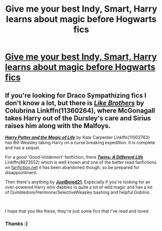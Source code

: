 #+TITLE: Give me your best Indy, Smart, Harry learns about magic before Hogwarts fics

* [[/r/HPSlashFic/comments/mv48k7/give_me_your_best_indy_smart_harry_learns_about/][Give me your best Indy, Smart, Harry learns about magic before Hogwarts fics]]
:PROPERTIES:
:Author: NobodyzHuman
:Score: 2
:DateUnix: 1618965755.0
:DateShort: 2021-Apr-21
:FlairText: Request
:END:

** If you're looking for Draco Sympathizing fics I don't know a lot, but there is [[https://www.fanfiction.net/s/11360264/1/Like-Brothers][*/Like Brothers/*]] by Colubrina Linkffn(11360264), where McGonagall takes Harry out of the Dursley's care and Sirius raises him along with the Malfoys.

[[https://www.fanfiction.net/s/11002763/1/Harry-Potter-and-the-Magic-of-Life][*/Harry Potter and the Magic of Life/*]] by Kate Carpenter Linkffn(11002763) has Bill Weasley taking Harry on a curse breaking expedition. It is complete and has a sequel.

For a /good/ 'Good-Voldemort' fanfiction, there [[https://www.fanfiction.net/s/8873552/1/Twins-A-Different-Life][*/Twins: A Different Life/*]] Linkffn(8873552) which is well known and one of the better read fanfictions on [[https://fanfiction.net][fanfiction.net]] it has been abandoned though, so be prepared for disappointment.

Then there's anything by [[https://www.fanfiction.net/u/11649002/JustBored21][*JustBored21*]], Especially if you're looking for an over-powered Harry who dabbles in quite a lot of wild magic and has a lot of Dumbledore/Hermione/SelectiveWeasley bashing and helpful Goblins.

​

I hope that you like these, they're just some fics that I've read and loved.
:PROPERTIES:
:Author: inebriated-sadist
:Score: 2
:DateUnix: 1619201155.0
:DateShort: 2021-Apr-23
:END:

*** Thanks :)
:PROPERTIES:
:Author: NobodyzHuman
:Score: 1
:DateUnix: 1619220444.0
:DateShort: 2021-Apr-24
:END:
